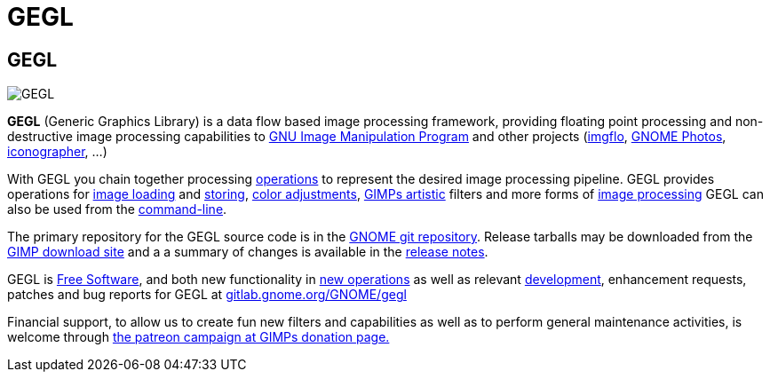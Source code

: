 GEGL
====

[[gegl]]
GEGL
----

image::images/GEGL.png[GEGL]

*GEGL* (Generic Graphics Library) is a data flow based image processing
framework, providing floating point processing and non-destructive image
processing capabilities to
link:http://www.gimp.org/[GNU Image Manipulation Program] and other
projects (link:http://www.imgflo.org/[imgflo],
link:https://wiki.gnome.org/Apps/Photos[GNOME Photos],
link:https://github.com/the-grid/iconographer[iconographer], ...)

With GEGL you chain together processing
link:operations/index.html[operations] to represent the desired image
processing pipeline. GEGL provides operations for
link:operations/GeglOperationSource.html[image loading] and
link:operations/GeglOperationSink.html[storing],
link:operations/color.html[color adjustments],
link:operations/artistic.html[GIMPs artistic] filters and more
forms of link:features.html[image processing] GEGL can also be used
from the link:commandline.html[command-line].

The primary repository for the GEGL source code is in the
link:http://git.gnome.org/browse/gegl/[GNOME git repository]. Release
tarballs may be downloaded from the
link:https://download.gimp.org/pub/gegl/0.4/[GIMP download site] and a
a summary of changes is available in the link:release-notes.html[release
notes].

GEGL is link:copyright.html[Free Software], and both new functionality
in link:operation-api.html[new operations] as well as relevant
link:development.html[development], enhancement
requests, patches and bug reports for GEGL at
link:http://gitlab.gnome.org/GNOME/gegl/[gitlab.gnome.org/GNOME/gegl]

Financial support, to allow us to create fun new filters and
capabilities as well as to perform general maintenance activities, is
welcome through link:https://www.gimp.org/donating/[the patreon campaign
at GIMPs donation page.]

